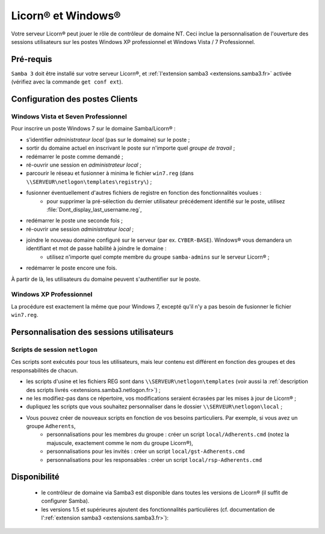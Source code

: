 
.. _windows.fr:

.. highlight:: bash

===================
Licorn® et Windows®
===================

Votre serveur Licorn® peut jouer le rôle de contrôleur de domaine NT. Ceci inclue la personnalisation de l'ouverture des sessions utilisateurs sur les postes Windows XP professionnel et Windows Vista / 7 Professionnel.


Pré-requis
~~~~~~~~~~

``Samba 3`` doit être installé sur votre serveur Licorn®, et :ref:`l'extension samba3 <extensions.samba3.fr>` activée (vérifiez avec la commande ``get conf ext``).

Configuration des postes Clients
~~~~~~~~~~~~~~~~~~~~~~~~~~~~~~~~~

Windows Vista et Seven Professionnel
====================================

Pour inscrire un poste Windows 7 sur le domaine Samba/Licorn® :

* s'identifier *administrateur local* (pas sur le domaine) sur le poste ;
* sortir du domaine actuel en inscrivant le poste sur n'importe quel *groupe de travail* ;
* redémarrer le poste comme demandé ;
* ré-ouvrir une session en *administrateur local* ;
* parcourir le réseau et fusionner à minima le fichier ``win7.reg`` (dans ``\\SERVEUR\netlogon\templates\registry\``) ;
* fusionner éventuellement d'autres fichiers de registre en fonction des fonctionnalités voulues :
	* pour supprimer la pré-sélection du dernier utilisateur précédement identifié sur le poste, utilisez :file:`Dont_display_last_username.reg`,
* redémarrer le poste une seconde fois ;
* ré-ouvrir une session *administrateur local* ;
* joindre le nouveau domaine configuré sur le serveur (par ex. ``CYBER-BASE``). Windows® vous demandera un identifiant et mot de passe habilité à joindre le domaine :
	* utilisez n'importe quel compte membre du groupe ``samba-admins`` sur le serveur Licorn® ;
* redémarrer le poste encore une fois.

À partir de là, les utilisateurs du domaine peuvent s'authentifier sur le poste.

.. seealso:: le `Wiki de Samba à propos de Windows 7 (en anglais) <http://wiki.samba.org/index.php/Windows7>`_ pour une personnalisation plus poussée.

Windows XP Professionnel
========================

La procédure est exactement la même que pour Windows 7, excepté qu'il n'y a pas besoin de fusionner le fichier ``win7.reg``.

Personnalisation des sessions utilisateurs
~~~~~~~~~~~~~~~~~~~~~~~~~~~~~~~~~~~~~~~~~~

Scripts de session ``netlogon``
===============================

Ces scripts sont exécutés pour tous les utilisateurs, mais leur contenu est différent en fonction des groupes et des responsabilités de chacun.

* les scripts d'usine et les fichiers REG sont dans ``\\SERVEUR\netlogon\templates`` (voir aussi la :ref:`description des scripts livrés <extensions.samba3.netlogon.fr>`) ;
* ne les modifiez-pas dans ce répertoire, vos modifications seraient écrasées par les mises à jour de Licorn® ;
* dupliquez les scripts que vous souhaitez personnaliser dans le dossier ``\\SERVEUR\netlogon\local`` ;
* Vous pouvez créer de nouveaux scripts en fonction de vos besoins particuliers. Par exemple, si vous avez un groupe ``Adherents``,
	* personnalisations pour les membres du groupe : créer un script ``local/Adherents.cmd`` (notez la majuscule, exactement comme le nom du groupe Licorn®),
	* personnalisations pour les invités : créer un script ``local/gst-Adherents.cmd``
	* personnalisations pour les responsables : créer un script ``local/rsp-Adherents.cmd``

Disponibilité
~~~~~~~~~~~~~

 * le contrôleur de domaine via Samba3 est disponible dans toutes les versions de Licorn® (il suffit de configurer Samba).
 * les versions 1.5 et supérieures ajoutent des fonctionnalités particulières (cf. documentation de l':ref:`extension samba3 <extensions.samba3.fr>`):


